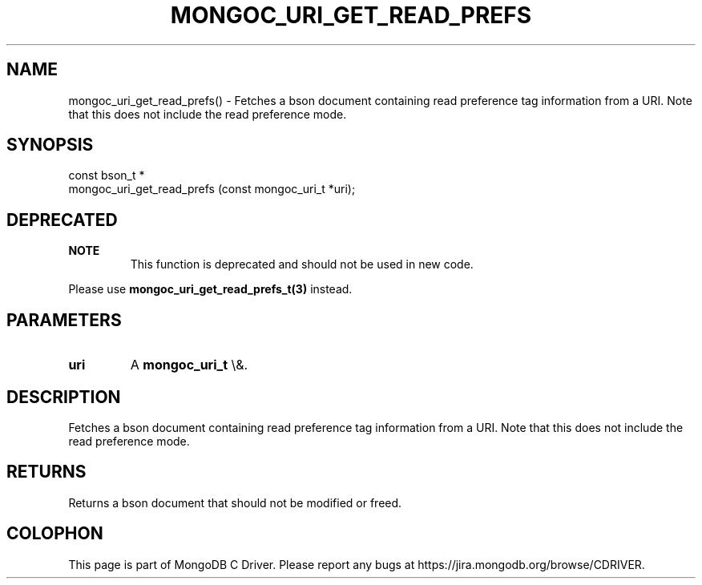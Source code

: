 .\" This manpage is Copyright (C) 2016 MongoDB, Inc.
.\" 
.\" Permission is granted to copy, distribute and/or modify this document
.\" under the terms of the GNU Free Documentation License, Version 1.3
.\" or any later version published by the Free Software Foundation;
.\" with no Invariant Sections, no Front-Cover Texts, and no Back-Cover Texts.
.\" A copy of the license is included in the section entitled "GNU
.\" Free Documentation License".
.\" 
.TH "MONGOC_URI_GET_READ_PREFS" "3" "2016\(hy03\(hy16" "MongoDB C Driver"
.SH NAME
mongoc_uri_get_read_prefs() \- Fetches a bson document containing read preference tag information from a URI. Note that this does not include the read preference mode.
.SH "SYNOPSIS"

.nf
.nf
const bson_t *
mongoc_uri_get_read_prefs (const mongoc_uri_t *uri);
.fi
.fi

.SH "DEPRECATED"

.B NOTE
.RS
This function is deprecated and should not be used in new code.
.RE

Please use
.B mongoc_uri_get_read_prefs_t(3)
instead.

.SH "PARAMETERS"

.TP
.B
uri
A
.B mongoc_uri_t
\e&.
.LP

.SH "DESCRIPTION"

Fetches a bson document containing read preference tag information from a URI. Note that this does not include the read preference mode.

.SH "RETURNS"

Returns a bson document that should not be modified or freed.


.B
.SH COLOPHON
This page is part of MongoDB C Driver.
Please report any bugs at https://jira.mongodb.org/browse/CDRIVER.